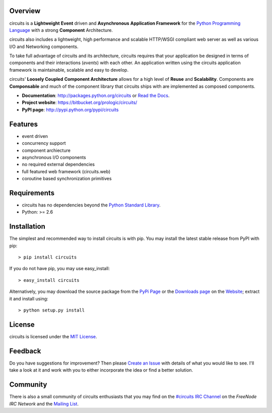 .. _Python Programming Language: http://www.python.org/
.. _#circuits IRC Channel: http://webchat.freenode.net/?randomnick=1&channels=circuits&uio=d4
.. _FreeNode IRC Network: http://freenode.net
.. _Python Standard Library: http://docs.python.org/library/
.. _Website: https://bitbucket.org/prologic/circuits/
.. _PyPi Page: http://pypi.python.org/pypi/circuits
.. _Read the Docs: http://readthedocs.org/docs/circuits/en/latest/
.. _MIT License: http://www.opensource.org/licenses/mit-license.php
.. _Create an Issue: https://bitbucket.org/prologic/circuits/issue/new
.. _Mailing List: http://groups.google.com/group/circuits-users
.. _Downloads page: https://bitbucket.org/prologic/circuits/downloads


Overview
--------

circuits is a **Lightweight** **Event** driven and **Asynchronous**
**Application Framework** for the `Python Programming Language`_
with a strong **Component** Architecture.

circuits also includes a lightweight, high performance and scalable
HTTP/WSGI compliant web server as well as various I/O and Networking
components.

To take full advantage of circuits and its architecture, circuits
requires that your application be designed in terms of components
and their interactions (*events*) with each other. An application
written using the circuits application framework is maintainable,
scalable and easy to develop.

circuits' **Loosely Coupled** **Component Architecture** allows for a
high level of **Reuse** and **Scalability**. Components are **Componsable**
and much of the component library that circuits ships with are implemented
as composed components.

- **Documentation**: http://packages.python.org/circuits or `Read the Docs`_.
- **Project website**: https://bitbucket.org/prologic/circuits/
- **PyPI page**: http://pypi.python.org/pypi/circuits


Features
--------

- event driven
- concurrency support
- component archiecture
- asynchronous I/O components
- no required external dependencies
- full featured web framework (circuits.web)
- coroutine based synchronization primitives


Requirements
------------

- circuits has no dependencies beyond the `Python Standard Library`_.
- Python: >= 2.6


Installation
------------

The simplest and recommended way to install circuits is with pip.
You may install the latest stable release from PyPI with pip::

    > pip install circuits

If you do not have pip, you may use easy_install::

    > easy_install circuits

Alternatively, you may download the source package from the
`PyPi Page`_ or the `Downloads page`_ on the
`Website`_; extract it and install using::

    > python setup.py install


License
-------

circuits is licensed under the `MIT License`_.


Feedback
--------

Do you have suggestions for improvement? Then please `Create an Issue`_
with details of what you would like to see. I'll take a look at it and
work with you to either incorporate the idea or find a better solution.


Community
---------

There is also a small community of circuits enthusiasts that you may
find on the `#circuits IRC Channel`_ on the `FreeNode IRC Network`
and the `Mailing List`_.
